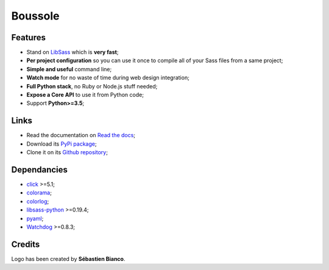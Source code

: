 .. _SASS: http://sass-lang.com/
.. _LibSass: http://sass-lang.com/libsass
.. _Watchdog: https://github.com/gorakhargosh/watchdog
.. _click: http://click.pocoo.org/5/
.. _libsass-python: https://github.com/dahlia/libsass-python
.. _colorama: https://github.com/tartley/colorama
.. _colorlog: https://github.com/borntyping/python-colorlog
.. _six: https://pythonhosted.org/six/
.. _pyaml: https://github.com/mk-fg/pretty-yaml

========
Boussole
========

Features
********

* Stand on `LibSass`_ which is **very fast**;
* **Per project configuration** so you can use it once to compile all of your
  Sass files from a same project;
* **Simple and useful** command line;
* **Watch mode** for no waste of time during web design integration;
* **Full Python stack**, no Ruby or Node.js stuff needed;
* **Expose a Core API** to use it from Python code;
* Support **Python>=3.5**;

Links
*****

* Read the documentation on `Read the docs <https://boussole.readthedocs.io/>`_;
* Download its `PyPi package <https://pypi.org/project/boussole/>`_;
* Clone it on its `Github repository <https://github.com/sveetch/boussole>`_;

Dependancies
************

* `click`_ >=5.1;
* `colorama`_;
* `colorlog`_;
* `libsass-python`_ >=0.19.4;
* `pyaml`_;
* `Watchdog`_ >=0.8.3;

Credits
*******

Logo has been created by **Sébastien Bianco**.
